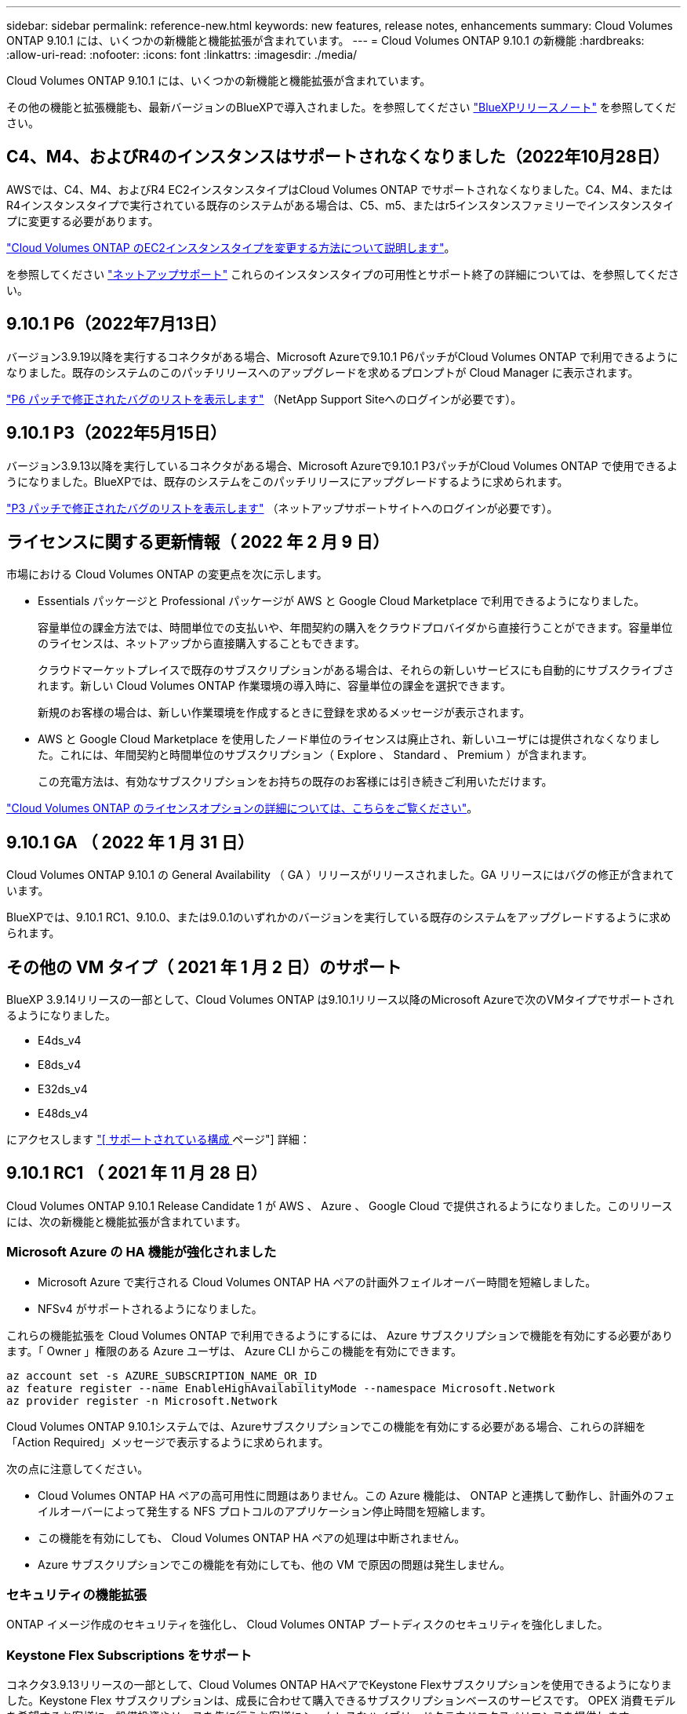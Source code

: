 ---
sidebar: sidebar 
permalink: reference-new.html 
keywords: new features, release notes, enhancements 
summary: Cloud Volumes ONTAP 9.10.1 には、いくつかの新機能と機能拡張が含まれています。 
---
= Cloud Volumes ONTAP 9.10.1 の新機能
:hardbreaks:
:allow-uri-read: 
:nofooter: 
:icons: font
:linkattrs: 
:imagesdir: ./media/


[role="lead"]
Cloud Volumes ONTAP 9.10.1 には、いくつかの新機能と機能拡張が含まれています。

その他の機能と拡張機能も、最新バージョンのBlueXPで導入されました。を参照してください https://docs.netapp.com/us-en/cloud-manager-cloud-volumes-ontap/whats-new.html["BlueXPリリースノート"^] を参照してください。



== C4、M4、およびR4のインスタンスはサポートされなくなりました（2022年10月28日）

AWSでは、C4、M4、およびR4 EC2インスタンスタイプはCloud Volumes ONTAP でサポートされなくなりました。C4、M4、またはR4インスタンスタイプで実行されている既存のシステムがある場合は、C5、m5、またはr5インスタンスファミリーでインスタンスタイプに変更する必要があります。

link:https://docs.netapp.com/us-en/cloud-manager-cloud-volumes-ontap/task-change-ec2-instance.html["Cloud Volumes ONTAP のEC2インスタンスタイプを変更する方法について説明します"^]。

を参照してください link:https://mysupport.netapp.com/info/communications/ECMLP2880231.html["ネットアップサポート"^] これらのインスタンスタイプの可用性とサポート終了の詳細については、を参照してください。



== 9.10.1 P6（2022年7月13日）

バージョン3.9.19以降を実行するコネクタがある場合、Microsoft Azureで9.10.1 P6パッチがCloud Volumes ONTAP で利用できるようになりました。既存のシステムのこのパッチリリースへのアップグレードを求めるプロンプトが Cloud Manager に表示されます。

https://mysupport.netapp.com/site/products/all/details/cloud-volumes-ontap/downloads-tab/download/62632/9.10.1P6["P6 パッチで修正されたバグのリストを表示します"^] （NetApp Support Siteへのログインが必要です）。



== 9.10.1 P3（2022年5月15日）

バージョン3.9.13以降を実行しているコネクタがある場合、Microsoft Azureで9.10.1 P3パッチがCloud Volumes ONTAP で使用できるようになりました。BlueXPでは、既存のシステムをこのパッチリリースにアップグレードするように求められます。

https://mysupport.netapp.com/site/products/all/details/cloud-volumes-ontap/downloads-tab/download/62632/9.10.1P3["P3 パッチで修正されたバグのリストを表示します"^] （ネットアップサポートサイトへのログインが必要です）。



== ライセンスに関する更新情報（ 2022 年 2 月 9 日）

市場における Cloud Volumes ONTAP の変更点を次に示します。

* Essentials パッケージと Professional パッケージが AWS と Google Cloud Marketplace で利用できるようになりました。
+
容量単位の課金方法では、時間単位での支払いや、年間契約の購入をクラウドプロバイダから直接行うことができます。容量単位のライセンスは、ネットアップから直接購入することもできます。

+
クラウドマーケットプレイスで既存のサブスクリプションがある場合は、それらの新しいサービスにも自動的にサブスクライブされます。新しい Cloud Volumes ONTAP 作業環境の導入時に、容量単位の課金を選択できます。

+
新規のお客様の場合は、新しい作業環境を作成するときに登録を求めるメッセージが表示されます。

* AWS と Google Cloud Marketplace を使用したノード単位のライセンスは廃止され、新しいユーザには提供されなくなりました。これには、年間契約と時間単位のサブスクリプション（ Explore 、 Standard 、 Premium ）が含まれます。
+
この充電方法は、有効なサブスクリプションをお持ちの既存のお客様には引き続きご利用いただけます。



link:concept-licensing.html["Cloud Volumes ONTAP のライセンスオプションの詳細については、こちらをご覧ください"]。



== 9.10.1 GA （ 2022 年 1 月 31 日）

Cloud Volumes ONTAP 9.10.1 の General Availability （ GA ）リリースがリリースされました。GA リリースにはバグの修正が含まれています。

BlueXPでは、9.10.1 RC1、9.10.0、または9.0.1のいずれかのバージョンを実行している既存のシステムをアップグレードするように求められます。



== その他の VM タイプ（ 2021 年 1 月 2 日）のサポート

BlueXP 3.9.14リリースの一部として、Cloud Volumes ONTAP は9.10.1リリース以降のMicrosoft Azureで次のVMタイプでサポートされるようになりました。

* E4ds_v4
* E8ds_v4
* E32ds_v4
* E48ds_v4


にアクセスします link:reference-configs-azure.html["[ サポートされている構成 ] ページ"] 詳細：



== 9.10.1 RC1 （ 2021 年 11 月 28 日）

Cloud Volumes ONTAP 9.10.1 Release Candidate 1 が AWS 、 Azure 、 Google Cloud で提供されるようになりました。このリリースには、次の新機能と機能拡張が含まれています。



=== Microsoft Azure の HA 機能が強化されました

* Microsoft Azure で実行される Cloud Volumes ONTAP HA ペアの計画外フェイルオーバー時間を短縮しました。
* NFSv4 がサポートされるようになりました。


これらの機能拡張を Cloud Volumes ONTAP で利用できるようにするには、 Azure サブスクリプションで機能を有効にする必要があります。「 Owner 」権限のある Azure ユーザは、 Azure CLI からこの機能を有効にできます。

[source, azurecli]
----
az account set -s AZURE_SUBSCRIPTION_NAME_OR_ID
az feature register --name EnableHighAvailabilityMode --namespace Microsoft.Network
az provider register -n Microsoft.Network
----
Cloud Volumes ONTAP 9.10.1システムでは、Azureサブスクリプションでこの機能を有効にする必要がある場合、これらの詳細を「Action Required」メッセージで表示するように求められます。

次の点に注意してください。

* Cloud Volumes ONTAP HA ペアの高可用性に問題はありません。この Azure 機能は、 ONTAP と連携して動作し、計画外のフェイルオーバーによって発生する NFS プロトコルのアプリケーション停止時間を短縮します。
* この機能を有効にしても、 Cloud Volumes ONTAP HA ペアの処理は中断されません。
* Azure サブスクリプションでこの機能を有効にしても、他の VM で原因の問題は発生しません。




=== セキュリティの機能拡張

ONTAP イメージ作成のセキュリティを強化し、 Cloud Volumes ONTAP ブートディスクのセキュリティを強化しました。



=== Keystone Flex Subscriptions をサポート

コネクタ3.9.13リリースの一部として、Cloud Volumes ONTAP HAペアでKeystone Flexサブスクリプションを使用できるようになりました。Keystone Flex サブスクリプションは、成長に合わせて購入できるサブスクリプションベースのサービスです。 OPEX 消費モデルを希望するお客様に、設備投資やリースを先に行うお客様にシームレスなハイブリッドクラウドエクスペリエンスを提供します。

Keystone Flexサブスクリプションは、BlueXPから導入できるすべての新しいバージョンのCloud Volumes ONTAP でサポートされています。



=== 暗号化キー管理

ONTAP 9.10.1 リリースには、 Azure Key Vault （ AKV ）または Google Cloud Key Management Service を使用した ONTAP 暗号化キーの保護を可能にする機能拡張が含まれています。

https://docs.netapp.com/us-en/cloud-manager-cloud-volumes-ontap/concept-security.html["Cloud Volumes ONTAP の暗号化のサポートについては、こちらをご覧ください"^]。



== 必要なBlueXPコネクタのバージョン

新しいCloud Volumes ONTAP 9.10.1システムを導入し、既存のシステムを9.10.1にアップグレードするには、BlueXP Connectorがバージョン3.9.13以降を実行している必要があります。


TIP: コネクタの自動アップグレードはデフォルトで有効になっているため、最新バージョンを実行する必要があります。



== アップグレードに関する注意事項

* Cloud Volumes ONTAP のアップグレードは、BlueXPから完了している必要があります。System Manager または CLI を使用して Cloud Volumes ONTAP をアップグレードしないでください。これを行うと、システムの安定性に影響を与える可能性
* 9.10.0 リリースから Cloud Volumes ONTAP 9.10.1 にアップグレードしたり、 9.9.1 リリースからアップグレードしたりできます。BlueXPでは、対象となるCloud Volumes ONTAP システムを9.10.1リリースにアップグレードするように求められます。
+
http://docs.netapp.com/us-en/cloud-manager-cloud-volumes-ontap/task-updating-ontap-cloud.html["BlueXPから通知があった場合のアップグレード方法について説明します"^]。

* シングルノードシステムのアップグレードでは、 I/O が中断されるまで最大 25 分間システムがオフラインになります。
* HA ペアのアップグレードは無停止で、 I/O が中断されません。無停止アップグレードでは、各ノードが連携してアップグレードされ、クライアントへの I/O の提供が継続されます。




=== DS3_v2 の場合

9.9.1 リリース以降では、 DS3_v2 VM タイプは新規および既存の Cloud Volumes ONTAP システムでサポートされなくなりました。この VM タイプで既存のシステムを実行している場合は、 9.10.1 にアップグレードする前に VM タイプを変更する必要があります。
